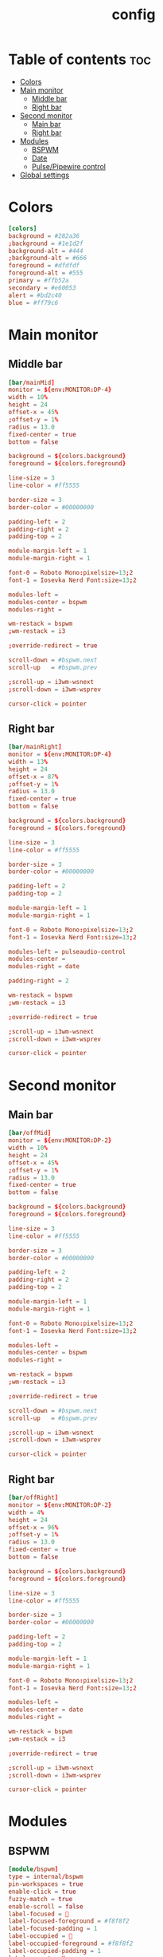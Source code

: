 #+title: config
#+PROPERTY: header-args :tangle config.ini

* Table of contents :toc:
- [[#colors][Colors]]
- [[#main-monitor][Main monitor]]
  - [[#middle-bar][Middle bar]]
  - [[#right-bar][Right bar]]
- [[#second-monitor][Second monitor]]
  - [[#main-bar][Main bar]]
  - [[#right-bar-1][Right bar]]
- [[#modules][Modules]]
  - [[#bspwm][BSPWM]]
  - [[#date][Date]]
  - [[#pulsepipewire-control][Pulse/Pipewire control]]
- [[#global-settings][Global settings]]

* Colors
#+begin_src conf
[colors]
background = #282a36
;background = #1e1d2f
background-alt = #444
;background-alt = #666
foreground = #dfdfdf
foreground-alt = #555
primary = #ffb52a
secondary = #e60053
alert = #bd2c40
blue = #ff79c6
#+end_src

* Main monitor

** Middle bar
#+begin_src conf
[bar/mainMid]
monitor = ${env:MONITOR:DP-4}
width = 10%
height = 24
offset-x = 45%
;offset-y = 1%
radius = 13.0
fixed-center = true
bottom = false

background = ${colors.background}
foreground = ${colors.foreground}

line-size = 3
line-color = #ff5555

border-size = 3
border-color = #00000000

padding-left = 2
padding-right = 2
padding-top = 2

module-margin-left = 1
module-margin-right = 1

font-0 = Roboto Mono:pixelsize=13;2
font-1 = Iosevka Nerd Font:size=13;2

modules-left =
modules-center = bspwm
modules-right =

wm-restack = bspwm
;wm-restack = i3

;override-redirect = true

scroll-down = #bspwm.next
scroll-up   = #bspwm.prev

;scroll-up = i3wm-wsnext
;scroll-down = i3wm-wsprev

cursor-click = pointer
#+end_src

** Right bar
#+begin_src conf
[bar/mainRight]
monitor = ${env:MONITOR:DP-4}
width = 13%
height = 24
offset-x = 87%
;offset-y = 1%
radius = 13.0
fixed-center = true
bottom = false

background = ${colors.background}
foreground = ${colors.foreground}

line-size = 3
line-color = #ff5555

border-size = 3
border-color = #00000000

padding-left = 2
padding-top = 2

module-margin-left = 1
module-margin-right = 1

font-0 = Roboto Mono:pixelsize=13;2
font-1 = Iosevka Nerd Font:size=13;2

modules-left = pulseaudio-control
modules-center =
modules-right = date

padding-right = 2

wm-restack = bspwm
;wm-restack = i3

;override-redirect = true

;scroll-up = i3wm-wsnext
;scroll-down = i3wm-wsprev

cursor-click = pointer
#+end_src

* Second monitor
** Main bar
#+begin_src conf
[bar/offMid]
monitor = ${env:MONITOR:DP-2}
width = 10%
height = 24
offset-x = 45%
;offset-y = 1%
radius = 13.0
fixed-center = true
bottom = false

background = ${colors.background}
foreground = ${colors.foreground}

line-size = 3
line-color = #ff5555

border-size = 3
border-color = #00000000

padding-left = 2
padding-right = 2
padding-top = 2

module-margin-left = 1
module-margin-right = 1

font-0 = Roboto Mono:pixelsize=13;2
font-1 = Iosevka Nerd Font:size=13;2

modules-left =
modules-center = bspwm
modules-right =

wm-restack = bspwm
;wm-restack = i3

;override-redirect = true

scroll-down = #bspwm.next
scroll-up   = #bspwm.prev

;scroll-up = i3wm-wsnext
;scroll-down = i3wm-wsprev

cursor-click = pointer
#+end_src

** Right bar
#+begin_src conf
[bar/offRight]
monitor = ${env:MONITOR:DP-2}
width = 4%
height = 24
offset-x = 96%
;offset-y = 1%
radius = 13.0
fixed-center = true
bottom = false

background = ${colors.background}
foreground = ${colors.foreground}

line-size = 3
line-color = #ff5555

border-size = 3
border-color = #00000000

padding-left = 2
padding-top = 2

module-margin-left = 1
module-margin-right = 1

font-0 = Roboto Mono:pixelsize=13;2
font-1 = Iosevka Nerd Font:size=13;2

modules-left =
modules-center = date
modules-right =

wm-restack = bspwm
;wm-restack = i3

;override-redirect = true

;scroll-up = i3wm-wsnext
;scroll-down = i3wm-wsprev

cursor-click = pointer
#+end_src

* Modules
** BSPWM
#+begin_src conf
[module/bspwm]
type = internal/bspwm
pin-workspaces = true
enable-click = true
fuzzy-match = true
enable-scroll = false
label-focused = 
label-focused-foreground = #f8f8f2
label-focused-padding = 1
label-occupied = 
label-occupied-foreground = #f8f8f2
label-occupied-padding = 1
label-urgent = 
label-urgent-foreground = #ff5555
label-urgent-padding = 1
label-empty = 
label-empty-foreground = #99586e75
label-empty-padding = 1

; Separator in between workspaces
; label-separator = |
#+end_src

** Date
#+begin_src conf
[module/date]
type = internal/date
interval = 1

time = %H:%M

;format-prefix = î
;format-prefix-foreground = ${colors.foreground}
;format-underline = #0a6cf5

label = %time%
#+end_src

** Pulse/Pipewire control
#+begin_src conf
[module/pulseaudio-control]
type = custom/script
tail = true
label-foreground = ${colors.foreground}

exec = /home/thepenguin/.local/bin/nick-source.sh
click-left = /home/thepenguin/.local/bin/change-source.sh
#+end_src

* Global settings
#+begin_src conf
[settings]
screenchange-reload = true
;compositing-background = xor
;compositing-foreground = source
;compositing-border = over
pseudo-transparency = true

[global/wm]
margin-top = 5
margin-bottom = 0
#+end_src
